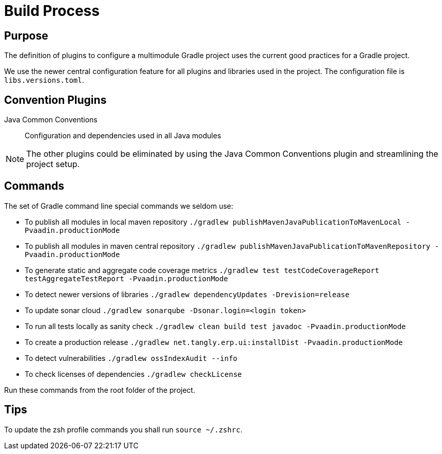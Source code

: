 = Build Process

== Purpose

The definition of plugins to configure a multimodule Gradle project uses the current good practices for a Gradle project.

We use the newer central configuration feature for all plugins and libraries used in the project.
The configuration file is `libs.versions.toml`.

== Convention Plugins

Java Common Conventions::
Configuration and dependencies used in all Java modules

[NOTE]
====
The other plugins could be eliminated by using the Java Common Conventions plugin and streamlining the project setup.
====

== Commands

The set of Gradle command line special commands we seldom use:

* To publish all modules in local maven repository `./gradlew publishMavenJavaPublicationToMavenLocal -Pvaadin.productionMode`
* To publish all modules in maven central repository `./gradlew publishMavenJavaPublicationToMavenRepository -Pvaadin.productionMode`
* To generate static and aggregate code coverage metrics `./gradlew test testCodeCoverageReport testAggregateTestReport -Pvaadin.productionMode`
* To detect newer versions of libraries `./gradlew dependencyUpdates -Drevision=release`
* To update sonar cloud `./gradlew sonarqube -Dsonar.login=<login token>`
* To run all tests locally as sanity check `./gradlew clean build test javadoc -Pvaadin.productionMode`
* To create a production release `./gradlew net.tangly.erp.ui:installDist -Pvaadin.productionMode`
* To detect vulnerabilities `./gradlew ossIndexAudit --info`
* To check licenses of dependencies `./gradlew checkLicense`

Run these commands from the root folder of the project.

== Tips

To update the zsh profile commands you shall run `source ~/.zshrc`.
